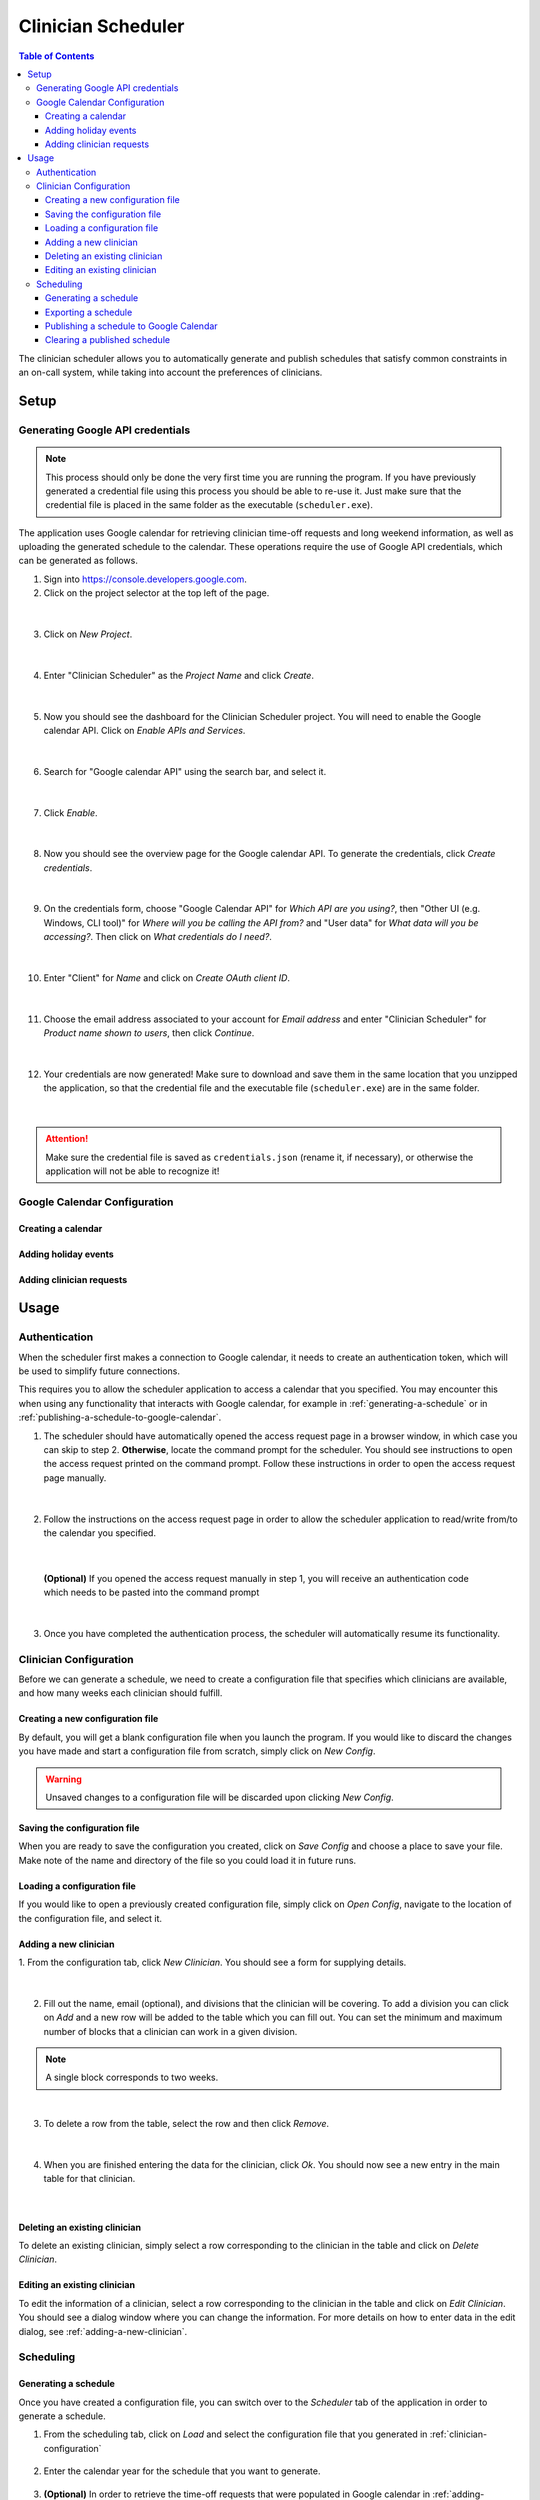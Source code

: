 .. Clinician Scheduler documentation master file, created by
   sphinx-quickstart on Thu Jan 10 13:28:57 2019.
   You can adapt this file completely to your liking, but it should at least
   contain the root `toctree` directive.

Clinician Scheduler
===================

.. contents:: Table of Contents
   :local:
   :backlinks: none

The clinician scheduler allows you to automatically generate and publish 
schedules that satisfy common constraints in an on-call system, while taking
into account the preferences of clinicians.

Setup
-----

Generating Google API credentials
"""""""""""""""""""""""""""""""""

.. note::
   This process should only be done the very first time you are running
   the program. If you have previously generated a credential file using
   this process you should be able to re-use it. Just make sure that the
   credential file is placed in the same folder as the executable (``scheduler.exe``).

The application uses Google calendar for retrieving clinician 
time-off requests and long weekend information, as well as uploading the 
generated schedule to the calendar. These operations require the use
of Google API credentials, which can be generated as follows.

1. Sign into https://console.developers.google.com.
2. Click on the project selector at the top left of the page.

.. figure:: _static/images/google_credentials/step2_select_a_project.png
   :class: with-border
   :target: _static/images/google_credentials/step2_select_a_project.png

|

3. Click on `New Project`.

.. figure:: _static/images/google_credentials/step3_new_project.png
   :class: with-border
   :target: _static/images/google_credentials/step3_new_project.png

|

4. Enter "Clinician Scheduler" as the `Project Name` and click `Create`.

.. figure:: _static/images/google_credentials/step4_create_project.png
   :class: with-border
   :target: _static/images/google_credentials/step4_create_project.png

|

5. Now you should see the dashboard for the Clinician Scheduler project. 
   You will need to enable the Google calendar API. Click on `Enable APIs and Services`.

.. figure:: _static/images/google_credentials/step5_enable_apis_and_services.png
   :class: with-border
   :target: _static/images/google_credentials/step5_enable_apis_and_services.png

|

6. Search for "Google calendar API" using the search bar, and select it.

.. figure:: _static/images/google_credentials/step6_search_calendar_api.png
   :class: with-border
   :target: _static/images/google_credentials/step6_search_calendar_api.png

|

7. Click `Enable`.

.. figure:: _static/images/google_credentials/step7_enable_calendar_api.png
   :class: with-border
   :target: _static/images/google_credentials/step7_enable_calendar_api.png

|

8. Now you should see the overview page for the Google calendar API. 
   To generate the credentials, click `Create credentials`.

.. figure:: _static/images/google_credentials/step8_create_credentials.png
   :class: with-border
   :target: _static/images/google_credentials/step8_create_credentials.png

|

9. On the credentials form, choose "Google Calendar API" for `Which API are you using?`,
   then "Other UI (e.g. Windows, CLI tool)" for `Where will you be calling the API from?`
   and "User data" for `What data will you be accessing?`. Then click on `What credentials do I need?`.

.. figure:: _static/images/google_credentials/step9_credentials_form.png
   :class: with-border
   :target: _static/images/google_credentials/step9_credentials_form.png

|

10. Enter "Client" for `Name` and click on `Create OAuth client ID`.

.. figure:: _static/images/google_credentials/step10_oauth_client_id.png
   :class: with-border
   :target: _static/images/google_credentials/step10_oauth_client_id.png

|

11. Choose the email address associated to your account for `Email address`
    and enter "Clinician Scheduler" for `Product name shown to users`, then 
    click `Continue`.

.. figure:: _static/images/google_credentials/step11_oauth_consent_screen.png
   :class: with-border
   :target: _static/images/google_credentials/step11_oauth_consent_screen.png

|

12. Your credentials are now generated! Make sure to download and save 
    them in the same location that you unzipped the application, so that
    the credential file and the executable file (``scheduler.exe``) are in the same folder.

.. figure:: _static/images/google_credentials/step12_download_credentials.png
   :class: with-border
   :target: _static/images/google_credentials/step12_download_credentials.png

|

.. attention::
   Make sure the credential file is saved as ``credentials.json`` (rename it, if necessary), 
   or otherwise the application will not be able to recognize it!

Google Calendar Configuration
"""""""""""""""""""""""""""""

Creating a calendar
~~~~~~~~~~~~~~~~~~~

.. TODO:

Adding holiday events
~~~~~~~~~~~~~~~~~~~~~

.. TODO:

.. _adding-clinician-requests:

Adding clinician requests
~~~~~~~~~~~~~~~~~~~~~~~~~

.. TODO:

Usage
-----

.. _authentication:

Authentication
""""""""""""""
When the scheduler first makes a connection to Google calendar, it needs
to create an authentication token, which will be used to simplify future 
connections.

This requires you to allow the scheduler application to access a calendar 
that you specified. You may encounter this when using any functionality that
interacts with Google calendar, for example in :ref:`generating-a-schedule`
or in :ref:`publishing-a-schedule-to-google-calendar`.

1. The scheduler should have automatically opened the access request page
   in a browser window, in which case you can skip to step 2. **Otherwise**, 
   locate the command prompt for the scheduler. You should see instructions 
   to open the access request printed on the command prompt. Follow these instructions
   in order to open the access request page manually.

.. figure:: _static/images/authentication/open_in_browser.png
   :class: with-border
   :target: _static/images/authentication/open_in_browser.png

|

2. Follow the instructions on the access request page in order to allow
   the scheduler application to read/write from/to the calendar you specified.

.. figure:: _static/images/authentication/access_request.png
   :class: with-border
   :target: _static/images/authentication/access_request.png

|

   **(Optional)** If you opened the access request manually in step 1, you will
   receive an authentication code which needs to be pasted into the command prompt

.. figure:: _static/images/authentication/access_request_auth_code.png
   :class: with-border
   :target: _static/images/authentication/access_request_auth_code.png

|

3. Once you have completed the authentication process, the scheduler will
   automatically resume its functionality.

.. _clinician-configuration:

Clinician Configuration
"""""""""""""""""""""""

Before we can generate a schedule, we need to create a configuration file
that specifies which clinicians are available, and how many weeks each 
clinician should fulfill.


Creating a new configuration file
~~~~~~~~~~~~~~~~~~~~~~~~~~~~~~~~~

By default, you will get a blank configuration file when you launch
the program. If you would like to discard the changes you have made and 
start a configuration file from scratch, simply click on `New Config`.

.. figure:: _static/images/configuration/new_config.png
   :class: with-border
   :target: _static/images/configuration/new_config.png

.. warning::
   Unsaved changes to a configuration file will be discarded upon clicking
   `New Config`.

Saving the configuration file
~~~~~~~~~~~~~~~~~~~~~~~~~~~~~

When you are ready to save the configuration you created, click on 
`Save Config` and choose a place to save your file. Make note of the name
and directory of the file so you could load it in future runs.

.. figure:: _static/images/configuration/save_config.png
   :class: with-border
   :target: _static/images/configuration/save_config.png

Loading a configuration file
~~~~~~~~~~~~~~~~~~~~~~~~~~~~

If you would like to open a previously created configuration file, simply
click on `Open Config`, navigate to the location of the configuration file,
and select it.

.. figure:: _static/images/configuration/load_config.png
   :class: with-border
   :target: _static/images/configuration/load_config.png

.. _adding-a-new-clinician:

Adding a new clinician
~~~~~~~~~~~~~~~~~~~~~~

1. From the configuration tab, click `New Clinician`. You should see a
form for supplying details.

.. figure:: _static/images/configuration/add_clinician/step1_new_clinician.png
   :class: with-border
   :target: _static/images/configuration/add_clinician/step1_new_clinician.png

|


2. Fill out the name, email (optional), and divisions that the clinician
   will be covering. To add a division you can click on `Add` and a new row 
   will be added to the table which you can fill out. You can set the minimum
   and maximum number of blocks that a clinician can work in a given division. 

.. note::
    A single block corresponds to two weeks.

.. figure:: _static/images/configuration/add_clinician/step2_add_division.png
   :class: with-border
   :target: _static/images/configuration/add_clinician/step2_add_division.png

|

3. To delete a row from the table, select the row and then click `Remove`.

.. figure:: _static/images/configuration/add_clinician/step3_remove_division.png
   :class: with-border
   :target: _static/images/configuration/add_clinician/step3_remove_division.png

|

4. When you are finished entering the data for the clinician, click `Ok`.
   You should now see a new entry in the main table for that clinician.

.. figure:: _static/images/configuration/add_clinician/step4_add_clinician.png
   :class: with-border
   :target: _static/images/configuration/add_clinician/step4_add_clinician.png

|

Deleting an existing clinician
~~~~~~~~~~~~~~~~~~~~~~~~~~~~~~

To delete an existing clinician, simply select a row corresponding
to the clinician in the table and click on `Delete Clinician`.

.. figure:: _static/images/configuration/delete_clinician.png
   :class: with-border
   :target: _static/images/configuration/delete_clinician.png


Editing an existing clinician
~~~~~~~~~~~~~~~~~~~~~~~~~~~~~

To edit the information of a clinician, select a row corresponding
to the clinician in the table and click on `Edit Clinician`. You should
see a dialog window where you can change the information. For more 
details on how to enter data in the edit dialog, see :ref:`adding-a-new-clinician`.

.. figure:: _static/images/configuration/edit_clinician.png
   :class: with-border
   :target: _static/images/configuration/edit_clinician.png

Scheduling
""""""""""

.. _generating-a-schedule:

Generating a schedule
~~~~~~~~~~~~~~~~~~~~~
Once you have created a configuration file, you can switch over to the 
`Scheduler` tab of the application in order to generate a schedule.

1. From the scheduling tab, click on `Load` and select the configuration
   file that you generated in :ref:`clinician-configuration` 

.. figure:: _static/images/scheduling/generate_schedule/step1_load_config.png
   :class: with-border
   :target: _static/images/scheduling/generate_schedule/step1_load_config.png

2. Enter the calendar year for the schedule that you want to generate.

.. figure:: _static/images/scheduling/generate_schedule/step2_calendar_year.png
   :class: with-border
   :target: _static/images/scheduling/generate_schedule/step2_calendar_year.png

3. **(Optional)** In order to retrieve the time-off requests that were populated
   in Google calendar in :ref:`adding-clinician-requests`, we need to specify the
   calendar ID. Open the calendar in your browser, and navigate to the 
   `Settings and sharing` page.
   On the setting page, navigate to the `Integrate calendar` section, and copy
   the value under `Calendar ID` to your clipboard. 
   Paste this value into the `Google Calendar ID` textbox on the `Scheduler`
   tab.

.. figure:: _static/images/scheduling/generate_schedule/step3_calendar_id.png
   :class: with-border
   :target: _static/images/scheduling/generate_schedule/step3_calendar_id.png

4. **(Optional)** If you supplied a calendar ID in step 3, you can configure 
   the options `Retrieve Time-off Requests` and `Retrieve Long Weekends` as necessary.
   Enabling `Retrieve Time-off Requests` will read the time-off calendar events
   from the calendar specified in `Calendar ID`, while enabling 
   `Retrieve Long Weekends` will read the holiday events from that calendar.

.. figure:: _static/images/scheduling/generate_schedule/step4_retrieve_events.png
   :class: with-border
   :target: _static/images/scheduling/generate_schedule/step4_retrieve_events.png

5. **(Optional)** In the case that you only need to generate a schedule for
   a subset of the calendar year, you can select the amount of blocks you need 
   to generate by specifying a value in `Number of Blocks`. By default, the 
   scheduler will generate a full schedule, corresponding to 26 blocks.

.. figure:: _static/images/scheduling/generate_schedule/step5_number_of_blocks.png
   :class: with-border
   :target: _static/images/scheduling/generate_schedule/step5_number_of_blocks.png

6. Click on `Generate`, and after a few moments you should see a preview of
   the generated schedule in the table.

   **(Optional)** See :ref:`authentication` in case you encounter problems
   with Google calendar at this stage.

.. figure:: _static/images/scheduling/generate_schedule/step6_generate_schedule.png
   :class: with-border
   :target: _static/images/scheduling/generate_schedule/step6_generate_schedule.png

.. note::
   It is possible that the scheduler will not be able to come up with a 
   schedule that satisfies your constraints. You can try adjusting 
   some constraints by changing the minimum and maximum number of blocks of
   clinicians in the configuration file. See :ref:`clinician-configuration`
   for more information on changing the configuration file.

Exporting a schedule
~~~~~~~~~~~~~~~~~~~~

If you are satisfied with the generated schedule, you can choose to export
it as an Excel file. There are two format options: `Yearly Export` and 
`Monthly Export`. 

<image placeholder>

Selecting the `Yearly Export` option will generate an excel file with a single
sheet, displaying the clinicians that are covering a particular division
for a given week or weekend. It is very similar to the table output in
the application itself.

<image placeholder>

Selecting the `Monthly Export` option will generate a more detailed breakdown
of the schedule, with a separate sheet for every month, detailing which
clinician covers which division on which day.

<image placeholder>

.. _publishing-a-schedule-to-google-calendar:

Publishing a schedule to Google Calendar
~~~~~~~~~~~~~~~~~~~~~~~~~~~~~~~~~~~~~~~~

If you are satisfied with the generated schedule, you can publish it
to Google calendar, by clicking on `Publish`.

<image placeholder>

.. warning::
   This process might take some time, especially if the number of events
   to be published is quite large.

Clearing a published schedule
~~~~~~~~~~~~~~~~~~~~~~~~~~~~~

If you want to remove all the published events created by the application,
simply click on `Clear`.

<image placeholder>

.. warning::
   This process might take some time, especially if the number of published
   events is quite large.